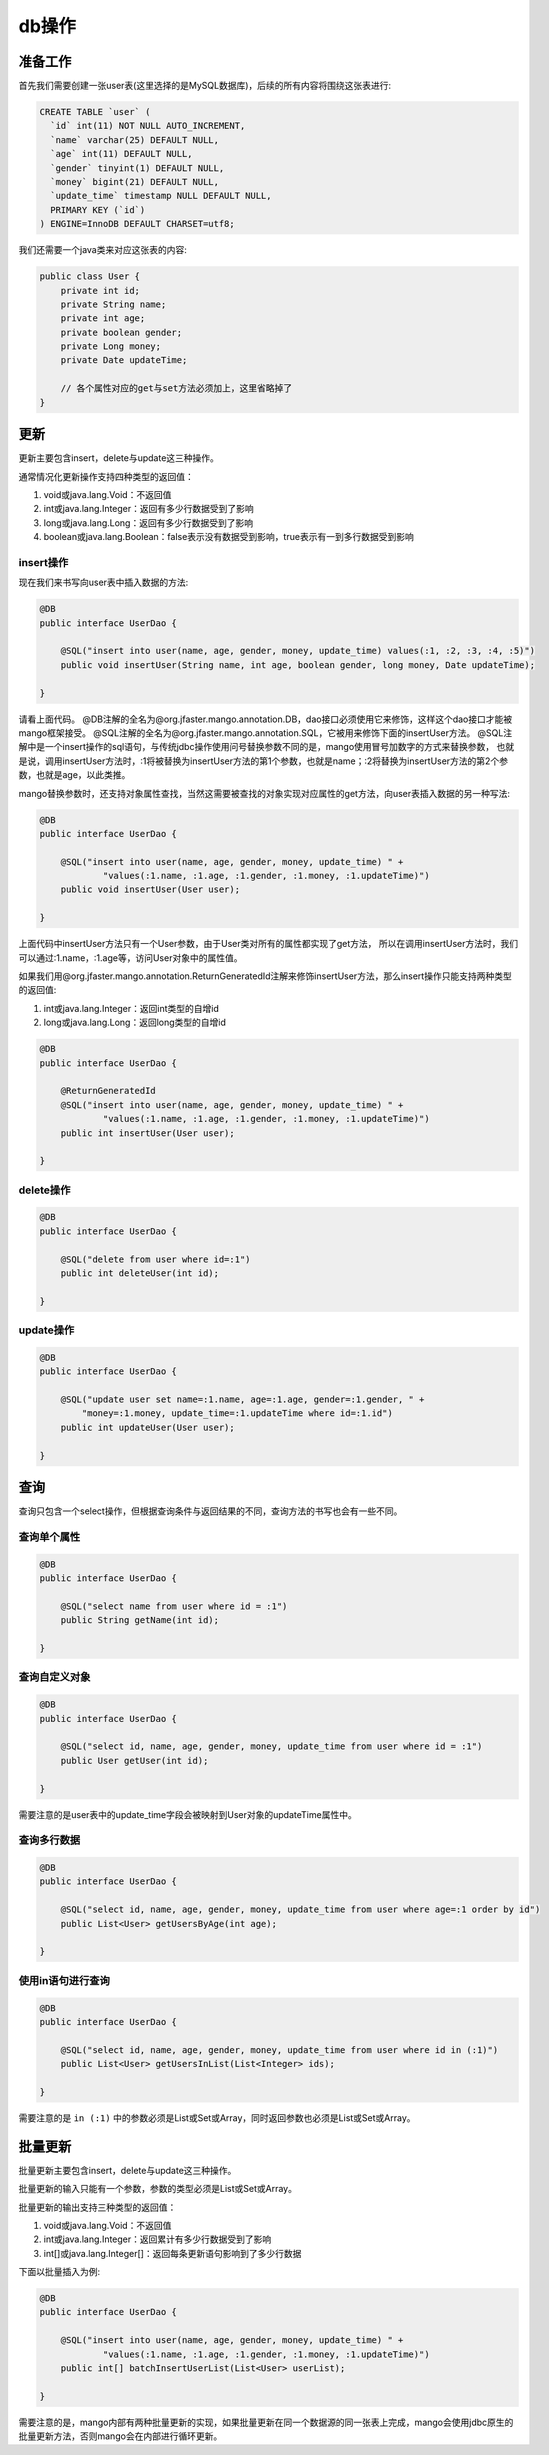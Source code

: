 .. _db操作:

db操作
======

准备工作
________

首先我们需要创建一张user表(这里选择的是MySQL数据库)，后续的所有内容将围绕这张表进行:

.. code-block:: sql

    CREATE TABLE `user` (
      `id` int(11) NOT NULL AUTO_INCREMENT,
      `name` varchar(25) DEFAULT NULL,
      `age` int(11) DEFAULT NULL,
      `gender` tinyint(1) DEFAULT NULL,
      `money` bigint(21) DEFAULT NULL,
      `update_time` timestamp NULL DEFAULT NULL,
      PRIMARY KEY (`id`)
    ) ENGINE=InnoDB DEFAULT CHARSET=utf8;

我们还需要一个java类来对应这张表的内容:

.. code-block:: java

    public class User {
        private int id;
        private String name;
        private int age;
        private boolean gender;
        private Long money;
        private Date updateTime;
        
        // 各个属性对应的get与set方法必须加上，这里省略掉了
    }


更新
____

更新主要包含insert，delete与update这三种操作。

通常情况化更新操作支持四种类型的返回值：

1. void或java.lang.Void：不返回值
2. int或java.lang.Integer：返回有多少行数据受到了影响
3. long或java.lang.Long：返回有多少行数据受到了影响
4. boolean或java.lang.Boolean：false表示没有数据受到影响，true表示有一到多行数据受到影响

insert操作
^^^^^^^^^^

现在我们来书写向user表中插入数据的方法:

.. code-block:: java

    @DB
    public interface UserDao {

        @SQL("insert into user(name, age, gender, money, update_time) values(:1, :2, :3, :4, :5)")
        public void insertUser(String name, int age, boolean gender, long money, Date updateTime);

    }

请看上面代码。
@DB注解的全名为@org.jfaster.mango.annotation.DB，dao接口必须使用它来修饰，这样这个dao接口才能被mango框架接受。
@SQL注解的全名为@org.jfaster.mango.annotation.SQL，它被用来修饰下面的insertUser方法。
@SQL注解中是一个insert操作的sql语句，与传统jdbc操作使用问号替换参数不同的是，mango使用冒号加数字的方式来替换参数，
也就是说，调用insertUser方法时，:1将被替换为insertUser方法的第1个参数，也就是name；:2将替换为insertUser方法的第2个参数，也就是age，以此类推。

mango替换参数时，还支持对象属性查找，当然这需要被查找的对象实现对应属性的get方法，向user表插入数据的另一种写法:

.. code-block:: java

    @DB
    public interface UserDao {

        @SQL("insert into user(name, age, gender, money, update_time) " +
                "values(:1.name, :1.age, :1.gender, :1.money, :1.updateTime)")
        public void insertUser(User user);

    }

上面代码中insertUser方法只有一个User参数，由于User类对所有的属性都实现了get方法，
所以在调用insertUser方法时，我们可以通过:1.name，:1.age等，访问User对象中的属性值。

如果我们用@org.jfaster.mango.annotation.ReturnGeneratedId注解来修饰insertUser方法，那么insert操作只能支持两种类型的返回值:

1. int或java.lang.Integer：返回int类型的自增id
2. long或java.lang.Long：返回long类型的自增id

.. code-block:: java

    @DB
    public interface UserDao {

        @ReturnGeneratedId
        @SQL("insert into user(name, age, gender, money, update_time) " +
                "values(:1.name, :1.age, :1.gender, :1.money, :1.updateTime)")
        public int insertUser(User user);

    }

delete操作
^^^^^^^^^^

.. code-block:: java

    @DB
    public interface UserDao {

        @SQL("delete from user where id=:1")
        public int deleteUser(int id);

    }

update操作
^^^^^^^^^^

.. code-block:: java

    @DB
    public interface UserDao {

        @SQL("update user set name=:1.name, age=:1.age, gender=:1.gender, " +
            "money=:1.money, update_time=:1.updateTime where id=:1.id")
        public int updateUser(User user);

    }

查询
____

查询只包含一个select操作，但根据查询条件与返回结果的不同，查询方法的书写也会有一些不同。

查询单个属性
^^^^^^^^^^^^

.. code-block:: java

    @DB
    public interface UserDao {

        @SQL("select name from user where id = :1")
        public String getName(int id);

    }

查询自定义对象
^^^^^^^^^^^^^^

.. code-block:: java

    @DB
    public interface UserDao {

        @SQL("select id, name, age, gender, money, update_time from user where id = :1")
        public User getUser(int id);

    }

需要注意的是user表中的update_time字段会被映射到User对象的updateTime属性中。

查询多行数据
^^^^^^^^^^^^

.. code-block:: java

    @DB
    public interface UserDao {

        @SQL("select id, name, age, gender, money, update_time from user where age=:1 order by id")
        public List<User> getUsersByAge(int age);

    }

使用in语句进行查询
^^^^^^^^^^^^^^^^^^

.. code-block:: java

    @DB
    public interface UserDao {

        @SQL("select id, name, age, gender, money, update_time from user where id in (:1)")
        public List<User> getUsersInList(List<Integer> ids);

    }

需要注意的是 ``in (:1)`` 中的参数必须是List或Set或Array，同时返回参数也必须是List或Set或Array。

批量更新
________

批量更新主要包含insert，delete与update这三种操作。

批量更新的输入只能有一个参数，参数的类型必须是List或Set或Array。

批量更新的输出支持三种类型的返回值：

1. void或java.lang.Void：不返回值
2. int或java.lang.Integer：返回累计有多少行数据受到了影响
3. int[]或java.lang.Integer[]：返回每条更新语句影响到了多少行数据

下面以批量插入为例:

.. code-block:: java

    @DB
    public interface UserDao {

        @SQL("insert into user(name, age, gender, money, update_time) " +
                "values(:1.name, :1.age, :1.gender, :1.money, :1.updateTime)")
        public int[] batchInsertUserList(List<User> userList);

    }

需要注意的是，mango内部有两种批量更新的实现，如果批量更新在同一个数据源的同一张表上完成，mango会使用jdbc原生的批量更新方法，否则mango会在内部进行循环更新。
